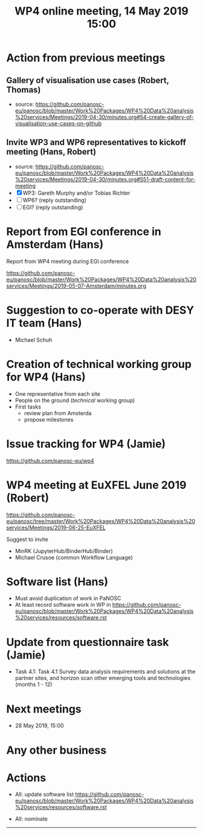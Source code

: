 #+TITLE: WP4 online meeting, 14 May 2019 15:00
#+OPTIONS:   H:2 num:t toc:2

* Action from previous meetings
** Gallery of visualisation use cases (Robert, Thomas)
- source: https://github.com/panosc-eu/panosc/blob/master/Work%20Packages/WP4%20Data%20analysis%20services/Meetings/2019-04-30/minutes.org#54-create-gallery-of-visualisation-use-cases-on-github
** Invite WP3 and WP6 representatives to kickoff meeting (Hans, Robert)
- source: https://github.com/panosc-eu/panosc/blob/master/Work%20Packages/WP4%20Data%20analysis%20services/Meetings/2019-04-30/minutes.org#551-draft-content-for-meeting
- [X] WP3: Gareth Murphy and/or Tobias Richter
- [ ] WP6? (reply outstanding)
- [ ] EGI? (reply outstanding)

* Report from EGI conference in Amsterdam (Hans)

   Report from WP4 meeting during EGI conference

   https://github.com/panosc-eu/panosc/blob/master/Work%20Packages/WP4%20Data%20analysis%20services/Meetings/2019-05-07-Amsterdam/minutes.org

* Suggestion to co-operate with DESY IT team (Hans)
- Michael Schuh

* Creation of technical working group for WP4 (Hans)
- One representative from each site
- People on the ground (/technical/ working group)
- First tasks
  - review plan from Amsterda
  - propose milestones

* Issue tracking for WP4 (Jamie)

https://github.com/panosc-eu/wp4

* WP4 meeting at EuXFEL June 2019 (Robert)

https://github.com/panosc-eu/panosc/tree/master/Work%20Packages/WP4%20Data%20analysis%20services/Meetings/2019-06-25-EuXFEL

Suggest to invite
- MinRK (JupyterHub/BinderHub/Binder)
- Michael Crusoe (common Workflow Language)

* Software list  (Hans)

- Must avoid duplication of work in PaNOSC
- At least record software work in WP in
  https://github.com/panosc-eu/panosc/blob/master/Work%20Packages/WP4%20Data%20analysis%20services/resources/software.rst

* Update from questionnaire task (Jamie)
- Task 4.1: Task 4.1 Survey data analysis requirements and solutions
  at the partner sites, and horizon scan other emerging tools and
  technologies (months 1 - 12)

* Next meetings
- 28 May 2019, 15:00

* Any other business


* Actions
- All: update software list   https://github.com/panosc-eu/panosc/blob/master/Work%20Packages/WP4%20Data%20analysis%20services/resources/software.rst

- All: nominate



------------
